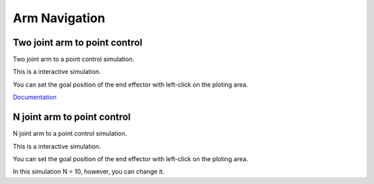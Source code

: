 .. _arm_navigation:

Arm Navigation
==============

Two joint arm to point control
------------------------------

Two joint arm to a point control simulation.

This is a interactive simulation.

You can set the goal position of the end effector with left-click on the
ploting area.

`Documentation <PythonRobotics/arm_obstacle_navigation.py at master · AtsushiSakai/PythonRobotics https://github.com/AtsushiSakai/PythonRobotics/blob/master/ArmNavigation/arm_obstacle_navigation/arm_obstacle_navigation.py>`_

|3|

N joint arm to point control
----------------------------

N joint arm to a point control simulation.

This is a interactive simulation.

You can set the goal position of the end effector with left-click on the
ploting area.

|4|

In this simulation N = 10, however, you can change it.

.. |3| image:: https://github.com/AtsushiSakai/PythonRobotics/raw/master/ArmNavigation/two_joint_arm_to_point_control/animation.gif
.. |4| image:: https://github.com/AtsushiSakai/PythonRobotics/raw/master/ArmNavigation/n_joint_arm_to_point_control/animation.gif
